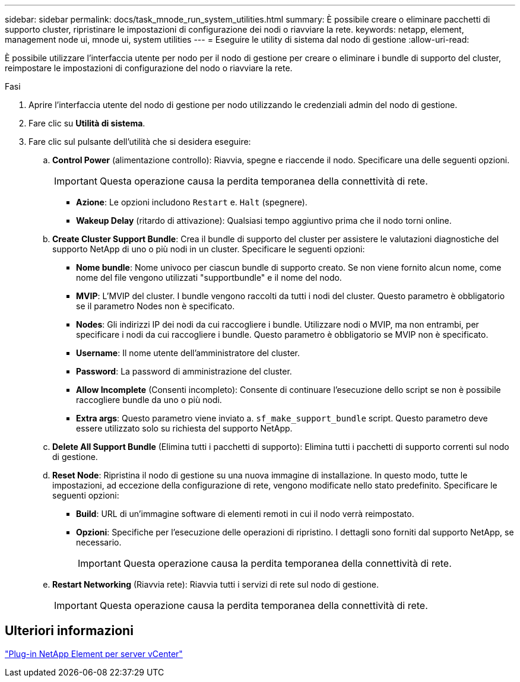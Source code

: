 ---
sidebar: sidebar 
permalink: docs/task_mnode_run_system_utilities.html 
summary: È possibile creare o eliminare pacchetti di supporto cluster, ripristinare le impostazioni di configurazione dei nodi o riavviare la rete. 
keywords: netapp, element, management node ui, mnode ui, system utilities 
---
= Eseguire le utility di sistema dal nodo di gestione
:allow-uri-read: 


[role="lead"]
È possibile utilizzare l'interfaccia utente per nodo per il nodo di gestione per creare o eliminare i bundle di supporto del cluster, reimpostare le impostazioni di configurazione del nodo o riavviare la rete.

.Fasi
. Aprire l'interfaccia utente del nodo di gestione per nodo utilizzando le credenziali admin del nodo di gestione.
. Fare clic su *Utilità di sistema*.
. Fare clic sul pulsante dell'utilità che si desidera eseguire:
+
.. *Control Power* (alimentazione controllo): Riavvia, spegne e riaccende il nodo. Specificare una delle seguenti opzioni.
+

IMPORTANT: Questa operazione causa la perdita temporanea della connettività di rete.

+
*** *Azione*: Le opzioni includono `Restart` e. `Halt` (spegnere).
*** *Wakeup Delay* (ritardo di attivazione): Qualsiasi tempo aggiuntivo prima che il nodo torni online.


.. *Create Cluster Support Bundle*: Crea il bundle di supporto del cluster per assistere le valutazioni diagnostiche del supporto NetApp di uno o più nodi in un cluster. Specificare le seguenti opzioni:
+
*** *Nome bundle*: Nome univoco per ciascun bundle di supporto creato. Se non viene fornito alcun nome, come nome del file vengono utilizzati "supportbundle" e il nome del nodo.
*** *MVIP*: L'MVIP del cluster. I bundle vengono raccolti da tutti i nodi del cluster. Questo parametro è obbligatorio se il parametro Nodes non è specificato.
*** *Nodes*: Gli indirizzi IP dei nodi da cui raccogliere i bundle. Utilizzare nodi o MVIP, ma non entrambi, per specificare i nodi da cui raccogliere i bundle. Questo parametro è obbligatorio se MVIP non è specificato.
*** *Username*: Il nome utente dell'amministratore del cluster.
*** *Password*: La password di amministrazione del cluster.
*** *Allow Incomplete* (Consenti incompleto): Consente di continuare l'esecuzione dello script se non è possibile raccogliere bundle da uno o più nodi.
*** *Extra args*: Questo parametro viene inviato a. `sf_make_support_bundle` script. Questo parametro deve essere utilizzato solo su richiesta del supporto NetApp.


.. *Delete All Support Bundle* (Elimina tutti i pacchetti di supporto): Elimina tutti i pacchetti di supporto correnti sul nodo di gestione.
.. *Reset Node*: Ripristina il nodo di gestione su una nuova immagine di installazione. In questo modo, tutte le impostazioni, ad eccezione della configurazione di rete, vengono modificate nello stato predefinito. Specificare le seguenti opzioni:
+
*** *Build*: URL di un'immagine software di elementi remoti in cui il nodo verrà reimpostato.
*** *Opzioni*: Specifiche per l'esecuzione delle operazioni di ripristino. I dettagli sono forniti dal supporto NetApp, se necessario.
+

IMPORTANT: Questa operazione causa la perdita temporanea della connettività di rete.



.. *Restart Networking* (Riavvia rete): Riavvia tutti i servizi di rete sul nodo di gestione.
+

IMPORTANT: Questa operazione causa la perdita temporanea della connettività di rete.







== Ulteriori informazioni

https://docs.netapp.com/us-en/vcp/index.html["Plug-in NetApp Element per server vCenter"^]
